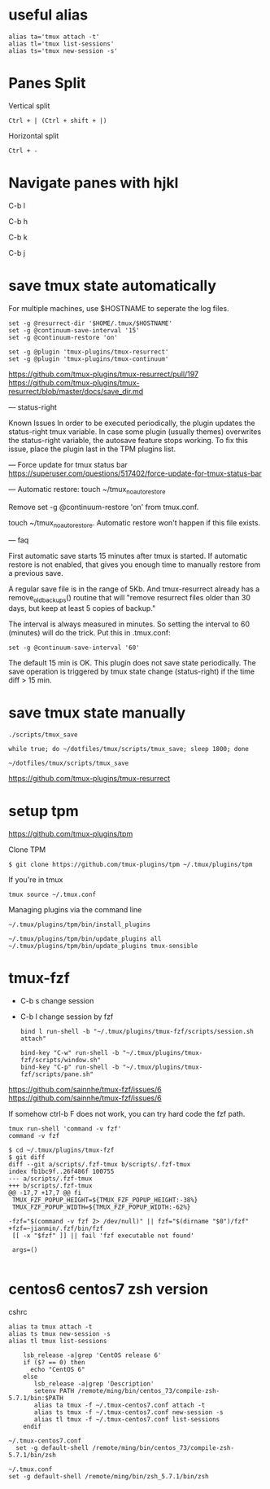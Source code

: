 * useful alias

#+BEGIN_EXAMPLE
  alias ta='tmux attach -t'
  alias tl='tmux list-sessions'
  alias ts='tmux new-session -s'
#+END_EXAMPLE

* Panes Split

Vertical split

#+BEGIN_EXAMPLE
  Ctrl + | (Ctrl + shift + |)
#+END_EXAMPLE

Horizontal split

#+BEGIN_EXAMPLE
  Ctrl + -
#+END_EXAMPLE

* Navigate panes with hjkl

C-b l

C-b h

C-b k

C-b j

* save tmux state automatically

For multiple machines, use $HOSTNAME to seperate the log files.

#+BEGIN_EXAMPLE
  set -g @resurrect-dir '$HOME/.tmux/$HOSTNAME'
  set -g @continuum-save-interval '15'
  set -g @continuum-restore 'on'

  set -g @plugin 'tmux-plugins/tmux-resurrect'
  set -g @plugin 'tmux-plugins/tmux-continuum'
#+END_EXAMPLE

https://github.com/tmux-plugins/tmux-resurrect/pull/197
https://github.com/tmux-plugins/tmux-resurrect/blob/master/docs/save_dir.md

--- status-right

Known Issues
In order to be executed periodically,
the plugin updates the status-right tmux variable.
In case some plugin (usually themes) overwrites the status-right variable,
the autosave feature stops working.
To fix this issue, place the plugin last in the TPM plugins list.

---
Force update for tmux status bar
 https://superuser.com/questions/517402/force-update-for-tmux-status-bar

--- Automatic restore: touch ~/tmux_no_auto_restore

Remove set -g @continuum-restore 'on' from tmux.conf.

touch ~/tmux_no_auto_restore.
Automatic restore won't happen if this file exists.

--- faq

First automatic save starts 15 minutes after tmux is started.
If automatic restore is not enabled,
that gives you enough time to manually restore from a previous save.

A regular save file is in the range of 5Kb.
And tmux-resurrect already has a remove_old_backups() routine
that will "remove resurrect files older than 30 days,
but keep at least 5 copies of backup."

The interval is always measured in minutes.
So setting the interval to 60 (minutes) will do the trick.
Put this in .tmux.conf:

#+begin_example
set -g @continuum-save-interval '60'
#+end_example

The default 15 min is OK. This plugin does not save state periodically. The save operation is triggered by
tmux state change (status-right) if the time diff > 15 min.

* save tmux state manually

#+BEGIN_EXAMPLE
  ./scripts/tmux_save
#+END_EXAMPLE

#+begin_example
while true; do ~/dotfiles/tmux/scripts/tmux_save; sleep 1800; done
#+end_example

#+begin_example
~/dotfiles/tmux/scripts/tmux_save
#+end_example

https://github.com/tmux-plugins/tmux-resurrect

* setup tpm

https://github.com/tmux-plugins/tpm

Clone TPM

#+BEGIN_EXAMPLE
  $ git clone https://github.com/tmux-plugins/tpm ~/.tmux/plugins/tpm
#+END_EXAMPLE

If you're in tmux

#+BEGIN_EXAMPLE
  tmux source ~/.tmux.conf
#+END_EXAMPLE

Managing plugins via the command line

#+BEGIN_EXAMPLE
  ~/.tmux/plugins/tpm/bin/install_plugins

  ~/.tmux/plugins/tpm/bin/update_plugins all
  ~/.tmux/plugins/tpm/bin/update_plugins tmux-sensible
#+END_EXAMPLE

* tmux-fzf

- C-b s change session  
- C-b l change session by fzf
  
  #+begin_example
bind l run-shell -b "~/.tmux/plugins/tmux-fzf/scripts/session.sh attach"

bind-key "C-w" run-shell -b "~/.tmux/plugins/tmux-fzf/scripts/window.sh"
bind-key "C-p" run-shell -b "~/.tmux/plugins/tmux-fzf/scripts/pane.sh"
  #+end_example

https://github.com/sainnhe/tmux-fzf/issues/6
https://github.com/sainnhe/tmux-fzf/issues/6


If somehow ctrl-b F does not work, you can try hard code the fzf path.

#+begin_example
tmux run-shell 'command -v fzf'
command -v fzf
#+end_example
  
  #+begin_example
$ cd ~/.tmux/plugins/tmux-fzf
$ git diff
diff --git a/scripts/.fzf-tmux b/scripts/.fzf-tmux
index fb1bc9f..26f486f 100755
--- a/scripts/.fzf-tmux
+++ b/scripts/.fzf-tmux
@@ -17,7 +17,7 @@ fi
 TMUX_FZF_POPUP_HEIGHT=${TMUX_FZF_POPUP_HEIGHT:-38%}
 TMUX_FZF_POPUP_WIDTH=${TMUX_FZF_POPUP_WIDTH:-62%}

-fzf="$(command -v fzf 2> /dev/null)" || fzf="$(dirname "$0")/fzf"
+fzf=~jianmin/.fzf/bin/fzf
 [[ -x "$fzf" ]] || fail 'fzf executable not found'

 args=()

  #+end_example

* centos6 centos7 zsh version

cshrc

#+BEGIN_EXAMPLE
  alias ta tmux attach -t
  alias ts tmux new-session -s
  alias tl tmux list-sessions

      lsb_release -a|grep 'CentOS release 6'
      if ($? == 0) then
        echo "CentOS 6"
      else
         lsb_release -a|grep 'Description'
         setenv PATH /remote/ming/bin/centos_73/compile-zsh-5.7.1/bin:$PATH
         alias ta tmux -f ~/.tmux-centos7.conf attach -t
         alias ts tmux -f ~/.tmux-centos7.conf new-session -s
         alias tl tmux -f ~/.tmux-centos7.conf list-sessions
      endif
#+END_EXAMPLE

#+BEGIN_EXAMPLE
  ~/.tmux-centos7.conf
    set -g default-shell /remote/ming/bin/centos_73/compile-zsh-5.7.1/bin/zsh

  ~/.tmux.conf
  set -g default-shell /remote/ming/bin/zsh_5.7.1/bin/zsh
#+END_EXAMPLE

